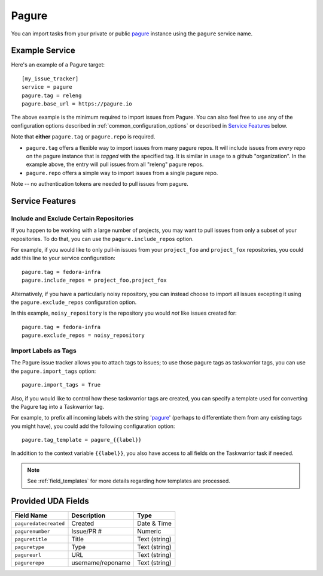 Pagure
======

You can import tasks from your private or public `pagure <https://pagure.io>`_
instance using the ``pagure`` service name.

Example Service
---------------

Here's an example of a Pagure target::

    [my_issue_tracker]
    service = pagure
    pagure.tag = releng
    pagure.base_url = https://pagure.io

The above example is the minimum required to import issues from
Pagure.  You can also feel free to use any of the
configuration options described in :ref:`common_configuration_options`
or described in `Service Features`_ below.

Note that **either** ``pagure.tag`` or ``pagure.repo`` is required.

- ``pagure.tag`` offers a flexible way to import issues from many pagure repos.
  It will include issues from *every* repo on the pagure instance that is
  *tagged* with the specified tag.  It is similar in usage to a github
  "organization".  In the example above, the entry will pull issues from all
  "releng" pagure repos.
- ``pagure.repo`` offers a simple way to import issues from a single pagure repo.

Note -- no authentication tokens are needed to pull issues from pagure.

Service Features
----------------

Include and Exclude Certain Repositories
++++++++++++++++++++++++++++++++++++++++

If you happen to be working with a large number of projects, you
may want to pull issues from only a subset of your repositories.  To 
do that, you can use the ``pagure.include_repos`` option.

For example, if you would like to only pull-in issues from
your ``project_foo`` and ``project_fox`` repositories, you could add
this line to your service configuration::

    pagure.tag = fedora-infra
    pagure.include_repos = project_foo,project_fox

Alternatively, if you have a particularly noisy repository, you can
instead choose to import all issues excepting it using the
``pagure.exclude_repos`` configuration option.  

In this example, ``noisy_repository`` is the repository you would
*not* like issues created for::

    pagure.tag = fedora-infra
    pagure.exclude_repos = noisy_repository

Import Labels as Tags
+++++++++++++++++++++

The Pagure issue tracker allows you to attach tags to issues; to
use those pagure tags as taskwarrior tags, you can use the
``pagure.import_tags`` option::

    pagure.import_tags = True

Also, if you would like to control how these taskwarrior tags are created, you
can specify a template used for converting the Pagure tag into a Taskwarrior
tag.

For example, to prefix all incoming labels with the string 'pagure_' (perhaps
to differentiate them from any existing tags you might have), you could
add the following configuration option::

    pagure.tag_template = pagure_{{label}}

In addition to the context variable ``{{label}}``, you also have access
to all fields on the Taskwarrior task if needed.

.. note::

   See :ref:`field_templates` for more details regarding how templates
   are processed.

Provided UDA Fields
-------------------

+-----------------------+---------------------+---------------------+
| Field Name            | Description         | Type                |
+=======================+=====================+=====================+
| ``paguredatecreated`` | Created             | Date & Time         |
+-----------------------+---------------------+---------------------+
| ``pagurenumber``      | Issue/PR #          | Numeric             |
+-----------------------+---------------------+---------------------+
| ``paguretitle``       | Title               | Text (string)       |
+-----------------------+---------------------+---------------------+
| ``paguretype``        | Type                | Text (string)       |
+-----------------------+---------------------+---------------------+
| ``pagureurl``         | URL                 | Text (string)       |
+-----------------------+---------------------+---------------------+
| ``pagurerepo``        | username/reponame   | Text (string)       |
+-----------------------+---------------------+---------------------+
